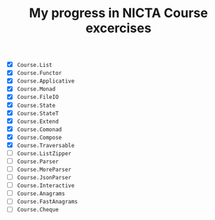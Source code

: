 #+TITLE: My progress in NICTA Course excercises

- [X] ~Course.List~
- [X] ~Course.Functor~
- [X] ~Course.Applicative~
- [X] ~Course.Monad~
- [X] ~Course.FileIO~
- [X] ~Course.State~
- [X] ~Course.StateT~
- [X] ~Course.Extend~
- [X] ~Course.Comonad~
- [X] ~Course.Compose~
- [X] ~Course.Traversable~
- [ ] ~Course.ListZipper~
- [ ] ~Course.Parser~
- [ ] ~Course.MoreParser~
- [ ] ~Course.JsonParser~
- [ ] ~Course.Interactive~
- [ ] ~Course.Anagrams~
- [ ] ~Course.FastAnagrams~
- [ ] ~Course.Cheque~
